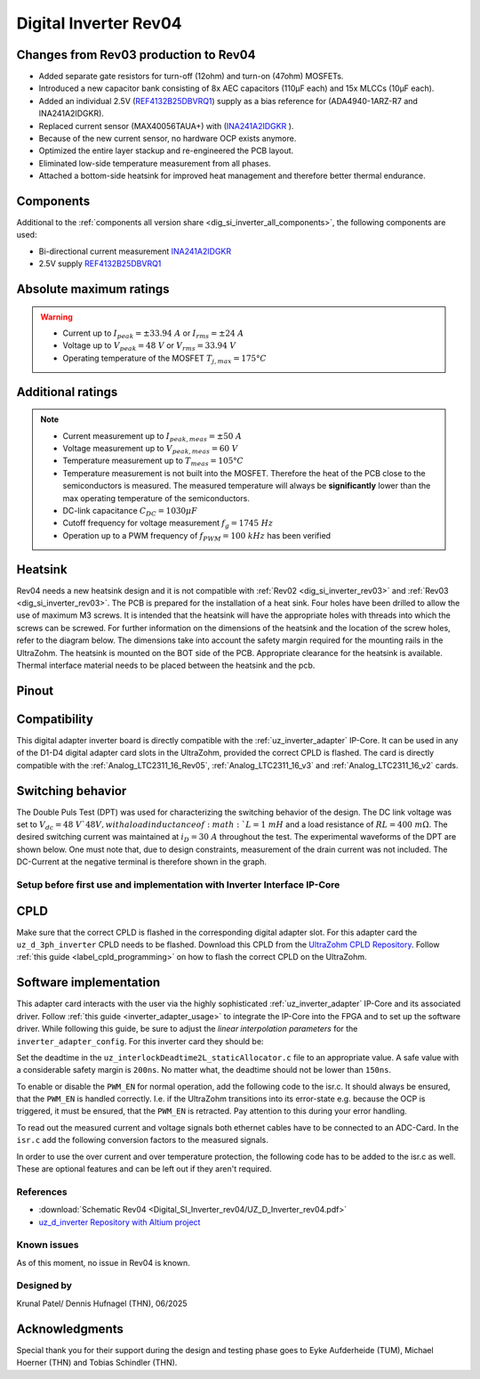 .. _dig_si_inverter_rev04:

==========================================
Digital Inverter Rev04
==========================================

.. image:: Digital_SI_Inverter_rev04/3D_View.png
  :height: 500
  :align: center


Changes from Rev03 production to Rev04
--------------------------------------

* Added separate gate resistors for turn-off (12ohm) and turn-on (47ohm) MOSFETs.
* Introduced a new capacitor bank consisting of 8x AEC capacitors (110µF each) and 15x MLCCs (10µF each).
* Added an individual 2.5V (`REF4132B25DBVRQ1 <https://www.ti.com/lit/ds/symlink/ref4132-q1.pdf?ts=1743989231729&ref_url=https%253A%252F%252Fwww.ti.com%252Ftool%252FPMP22650>`_) supply as a bias reference for (ADA4940-1ARZ-R7 and INA241A2IDGKR).
* Replaced current sensor (MAX40056TAUA+) with (`INA241A2IDGKR <https://www.ti.com/lit/ds/symlink/ina241a.pdf?ts=1744034830994>`_ ).
* Because of the new current sensor, no hardware OCP exists anymore.
* Optimized the entire layer stackup and re-engineered the PCB layout.
* Eliminated low-side temperature measurement from all phases.
* Attached a bottom-side heatsink for improved heat management and therefore better thermal endurance.

Components
----------

Additional to the :ref:`components all version share <dig_si_inverter_all_components>`, the following components are used:

- Bi-directional current measurement `INA241A2IDGKR <https://www.ti.com/lit/ds/symlink/ina241a.pdf?ts=1744034830994>`_ 
- 2.5V supply `REF4132B25DBVRQ1 <https://www.ti.com/lit/ds/symlink/ref4132-q1.pdf?ts=1743989231729&ref_url=https%253A%252F%252Fwww.ti.com%252Ftool%252FPMP22650>`_

Absolute maximum ratings
------------------------

.. warning ::
  - Current up to :math:`I_{peak}=\pm33.94\ A` or :math:`I_{rms}=\pm24\ A`  
  - Voltage up to :math:`V_{peak}=48\ V` or :math:`V_{rms}=33.94\ V`
  - Operating temperature of the MOSFET :math:`T_{j,max}=175°C`


Additional ratings
------------------

.. note ::
  - Current measurement up to :math:`I_{peak,meas}=\pm50\ A`
  - Voltage measurement up to :math:`V_{peak,meas}= 60\ V`
  - Temperature measurement up to :math:`T_{meas}=105°C`
  - Temperature measurement is not built into the MOSFET. Therefore the heat of the PCB close to the semiconductors is measured. The measured temperature will always be **significantly** lower than the max operating temperature of the semiconductors.
  - DC-link capacitance :math:`C_{DC} = 1030\mu F`
  - Cutoff frequency for voltage measurement :math:`f_g = 1745\ Hz` 
  - Operation up to a PWM frequency of :math:`f_{PWM} = 100\ kHz` has been verified
  
Heatsink
--------
Rev04 needs a new heatsink design and it is not compatible with :ref:`Rev02 <dig_si_inverter_rev03>` and :ref:`Rev03 <dig_si_inverter_rev03>`. 
The PCB is prepared for the installation of a heat sink. 
Four holes have been drilled to allow the use of maximum M3 screws.
It is intended that the heatsink will have the appropriate holes with threads into which the screws can be screwed.
For further information on the dimensions of the heatsink and the location of the screw holes, refer to the diagram below. 
The dimensions take into account the safety margin required for the mounting rails in the UltraZohm. 
The heatsink is mounted on the BOT side of the PCB.
Appropriate clearance for the heatsink is available.
Thermal interface material needs to be placed between the heatsink and the pcb.

.. tikz:: Heatsink dimensions
  :align: center

  \usetikzlibrary{shapes,arrows,patterns,calc};
  \tikzset{%
    body/.style={inner sep=0pt,outer sep=0pt,shape=rectangle,draw,thick},
    dimen/.style={<->,>=latex,color=gray,every rectangle node/.style={fill=white,midway,font=\large}},
    symmetry/.style={dashed,thin},
  }
  \node [body,minimum height=9.2cm,minimum width=3.5cm,anchor=south west] (body1) at (0,0) {};
  \draw (body1.south west) -- ++(-1,0) coordinate (D1) -- +(-5pt,0);
  \draw (body1.north west) -- ++(-1,0) coordinate (D2) -- +(-5pt,0);
  \draw [dimen] (D1) -- (D2) node {94,00};
  \draw[color=gray] (body1.north west) -- ++(0,1) coordinate (D1) -- +(0,5pt);
  \draw [color=gray](body1.north east) -- ++(0,1) coordinate (D2) -- +(0,5pt);
  \draw [dimen] (D1) -- (D2) node {35,00};
  \filldraw[color=black, fill=white, thick](0.6,1.6) circle (0.3cm);
  \draw (0.6,1.95) arc[start angle=90, end angle=-180, radius=0.35];
  \draw (2.9,1.95) arc[start angle=90, end angle=-180, radius=0.35];
  \draw (0.6,7.55) arc[start angle=90, end angle=-180, radius=0.35];
  \draw (2.9,7.55) arc[start angle=90, end angle=-180, radius=0.35];
  \filldraw[color=black, fill=white, thick](2.9,1.6) circle (0.3cm);
  \filldraw[color=black, fill=white, thick](0.6,7.2) circle (0.3cm);
  \filldraw[color=black, fill=white, thick](2.9,7.2) circle (0.3cm);
  \draw [color=gray](2.9,1.6) -- ++(2.1,0) coordinate (D1) -- +(5pt,0);
  \draw [color=gray](3.5,0) -- ++(1.5,0) coordinate (D2) -- +(5pt,0);
  \draw [dimen] (D1) -- (D2) node {20,00};
  \draw [color=gray](body1.south west) -- ++(0,-1) coordinate (D1) -- +(0,-5pt);
  \draw [color=gray](0.6,1.6) -- ++(0,-2.6) coordinate (D2) -- +(0,-5pt);
  \draw [dimen,-] (D1) -- (D2) node [right=15pt] {5,00};
  \draw [dimen,<-] (D1) -- ++(-5pt,0);
  \draw [dimen,<-] (D2) -- ++(+5pt,0);
  \draw [color=gray](body1.south west) -- ++(0,-2) coordinate (D1) -- +(0,-5pt);
  \draw [color=gray](2.9,1.6) -- ++(0,-3.6) coordinate (D2) -- +(0,-5pt);
  \draw [dimen] (D1) -- (D2) node  {25,00};
  \draw [color=gray](3.5,0) -- ++(2.5,0) coordinate (D1) -- +(5pt,0);
  \draw [color=gray](2.9,7.2) -- ++(3.1,0) coordinate (D2) -- +(5pt,0);
  \draw [dimen] (D1) -- (D2) node {74,00};
  \draw[-latex,color=gray](5,9.0)--(3.15,7.35);
  \node[rotate=45,color=gray]  at (4,8.5) {4x M3};


Pinout
------


.. image:: Digital_SI_Inverter_rev03/pinout_inverter_rev03.png
  :height: 250
  :align: center

.. csv-table:: Defined pin mapping uz_d_inverter
   :file: Digital_SI_Inverter_rev04/uz_d_inverter_pin_mapping.csv
   :widths: 40 40 60 50 50 
   :header-rows: 1


Compatibility 
-------------

This digital adapter inverter board is directly compatible with the :ref:`uz_inverter_adapter` IP-Core.
It can be used in any of the D1-D4 digital adapter card slots in the UltraZohm, provided the correct CPLD is flashed. 
The card is directly compatible with the :ref:`Analog_LTC2311_16_Rev05`, :ref:`Analog_LTC2311_16_v3` and :ref:`Analog_LTC2311_16_v2` cards.

Switching behavior
-------------------

The Double Puls Test (DPT) was used for characterizing the switching behavior of the design. 
The DC link voltage was set to :math:`V_dc = 48\ V`48V, with a load inductance of :math:`L = 1\ mH` and a load resistance of :math:`RL = 400\ mΩ`. 
The desired switching current was maintained at :math:`i_D = 30\ A` throughout the test.  
The experimental waveforms of the DPT are shown below. 
One must note that, due to design constraints, measurement of the drain current was not included.
The DC-Current at the negative terminal is therefore shown in the graph.

.. image:: Digital_SI_Inverter_rev04/DPT_FULL_1.png
  :height: 250
  :align: center

.. image:: Digital_SI_Inverter_rev04/Turn_off_Switching_Transient.png
  :height: 250
  :align: center

.. image:: Digital_SI_Inverter_rev04/Turn_on_Switching_Transient.png
  :height: 250
  :align: center


Setup before first use and implementation with Inverter Interface IP-Core
=========================================================================

CPLD
----

Make sure that the correct CPLD is flashed in the corresponding digital adapter slot.
For this adapter card the ``uz_d_3ph_inverter`` CPLD needs to be flashed.
Download this CPLD from the `UltraZohm CPLD Repository <https://bitbucket.org/ultrazohm/cpld_lattice/src/master/>`_.
Follow :ref:`this guide  <label_cpld_programming>` on how to flash the correct CPLD on the UltraZohm.

Software implementation
-----------------------

This adapter card interacts with the user via the highly sophisticated :ref:`uz_inverter_adapter` IP-Core and its associated driver.
Follow :ref:`this guide <inverter_adapter_usage>` to integrate the IP-Core into the FPGA and to set up the software driver.
While following this guide, be sure to adjust the `linear interpolation parameters` for the ``inverter_adapter_config``. 
For this inverter card they should be:

.. code-block:: c
 :caption: linear interpolation parameters for config struct

 .linear_interpolation_params = {-289.01f, 218.72f}

Set the deadtime in the ``uz_interlockDeadtime2L_staticAllocator.c`` file to an appropriate value. 
A safe value with a considerable safety margin is ``200ns``. 
No matter what, the deadtime should not be lower than ``150ns``.

.. code-block:: c
 :caption: set the deadtime in the ``uz_interlockDeadtime2L_staticAllocator.c`` file. Shown is an example for the D1 slot.

 static uz_interlockDeadtime2L interlock_slotD1_pin_0_to_5 = { 
    .base_address = XPAR_UZ_DIGITAL_ADAPTER_D1_ADAPTER_GATES_UZ_INTERLOCKDEADTIME_0_BASEADDR,
    .clock_frequency_MHz = 100,
    .deadtime_us = 0.2,
    .inverse_bottom_switch = false };

To enable or disable the ``PWM_EN`` for normal operation, add the following code to the isr.c. 
It should always be ensured, that the ``PWM_EN`` is handled correctly. 
I.e. if the UltraZohm transitions into its error-state e.g. because the OCP is triggered, it must be ensured, that the ``PWM_EN`` is retracted.
Pay attention to this during your error handling.

.. code-block:: c
 :caption: Additions for isr.c in regards to the ``PWM_EN``

 if (current_state == running_state || current_state == control_state) {
   // enable inverter adapter hardware
   uz_inverter_adapter_set_PWM_EN(Global_Data.objects.inverter_d1, true);
 } else {
   // disable inverter adapter hardware
   uz_inverter_adapter_set_PWM_EN(Global_Data.objects.inverter_d1, false);
 }


To read out the measured current and voltage signals both ethernet cables have to be connected to an ADC-Card.
In the ``isr.c`` add the following conversion factors to the measured signals.

.. code-block:: c
 :caption: Additions for isr.c if the ADC-Card is in the A1 slot. For the A2/A3 slot adjust the code accordingly

 struct uz_3ph_abc_t v_abc_Volts = {0};
 struct uz_3ph_abc_t i_abc_Amps = {0};
 float v_DC_Volts = 0.0f;
 float i_DC_Amps = 0.0f;
 v_abc_Volts.a = Global_Data.aa.A1.me.ADC_B8 * 12.0f;
 v_abc_Volts.b = Global_Data.aa.A1.me.ADC_B7 * 12.0f;
 v_abc_Volts.c = Global_Data.aa.A1.me.ADC_B6 * 12.0f;
 v_DC_Volts = Global_Data.aa.A1.me.ADC_A1 * 12.0f;
 i_abc_Amps.a = Global_Data.aa.A1.me.ADC_A4 * 12.5f;
 i_abc_Amps.b = Global_Data.aa.A1.me.ADC_A3 * 12.5f;
 i_abc_Amps.c = Global_Data.aa.A1.me.ADC_A2 * 12.5f;
 i_DC_Amps = Global_Data.aa.A1.me.ADC_B5 * 12.5f; 

In order to use the over current and over temperature protection, the following code has to be added to the isr.c as well. 
These are optional features and can be left out if they aren't required.

.. code-block:: c
 :caption: Additions for isr.c if OTP are used
 
 //Read out overtemperature signal (low-active) and disable PWM and set UltraZohm in error state
 //Overtemperature for H1
 if (!Global_Data.av.inverter_outputs_d1.FAULT_H1) {
    ultrazohm_state_machine_set_error(true);
 }
 //Overtemperature for H2
 if (!Global_Data.av.inverter_outputs_d1.FAULT_H2) {
    ultrazohm_state_machine_set_error(true);
 }
 //Overtemperature for H3
 if (!Global_Data.av.inverter_outputs_d1.FAULT_H3) {
    ultrazohm_state_machine_set_error(true);
 }
 

References
==========

.. _dig_si_inverter_references:

* :download:`Schematic Rev04 <Digital_SI_Inverter_rev04/UZ_D_Inverter_rev04.pdf>`
* `uz_d_inverter Repository with Altium project <https://bitbucket.org/ultrazohm/uz_d_inverter>`_

Known issues
============

As of this moment, no issue in Rev04 is known.

Designed by 
===========

Krunal Patel/ Dennis Hufnagel (THN), 06/2025

Acknowledgments
---------------

Special thank you for their support during the design and testing phase goes to Eyke Aufderheide (TUM), Michael Hoerner (THN) and Tobias Schindler (THN).
